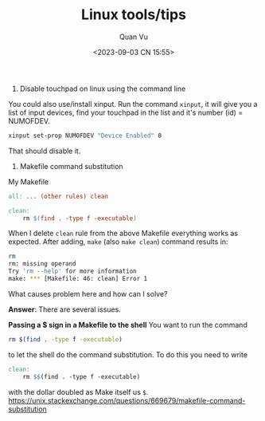 #+TITLE: Linux tools/tips
#+AUTHOR: Quan Vu
#+DATE: <2023-09-03 CN 15:55>

1. Disable touchpad on linux using the command line
You could also use/install xinput.
Run the command =xinput=, it will give you a list of input devices, find your
touchpad in the list and it's number (id) = NUMOFDEV.

#+begin_src bash
xinput set-prop NUMOFDEV "Device Enabled" 0
#+end_src

That should disable it.

2. Makefile command substitution
My Makefile
#+begin_src makefile
all: ... (other rules) clean

clean:
    rm $(find . -type f -executable)
#+end_src
When I delete =clean= rule from the above Makefile everything works as
expected. After adding, =make= (also =make clean=) command results in:
#+begin_src bash
rm
rm: missing operand
Try 'rm --help' for more information
make: *** [Makefile: 46: clean] Error 1
#+end_src
What causes problem here and how can I solve?

*Answer*:
There are several issues.

*Passing a $ sign in a Makefile to the shell*
You want to run the command
#+begin_src bash
rm $(find . -type f -executable)
#+end_src
to let the shell do the command substitution. To do this you need to write
#+begin_src makefile
clean:
    rm $$(find . -type f -executable)
#+end_src
with the dollar doubled as Make itself us =$=.
[[https://unix.stackexchange.com/questions/669679/makefile-command-substitution]]
